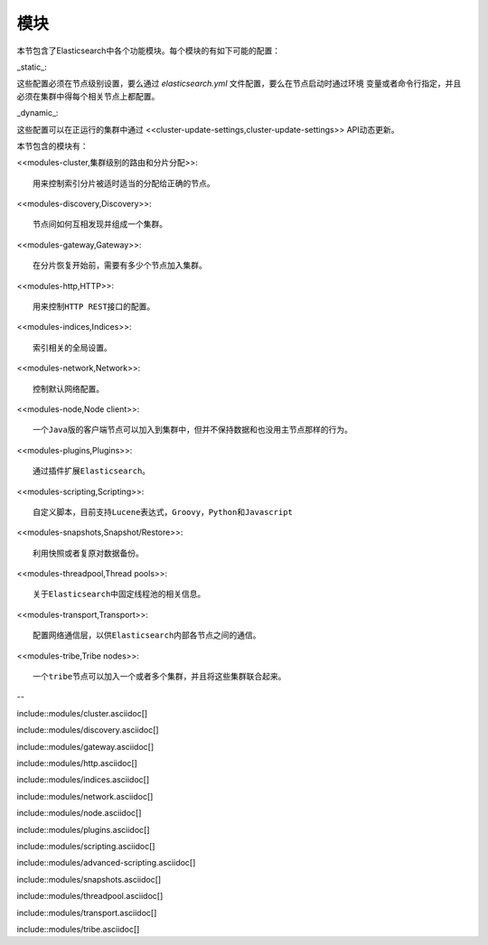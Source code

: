 ########################################
模块
########################################

本节包含了Elasticsearch中各个功能模块。每个模块的有如下可能的配置：

_static_::

这些配置必须在节点级别设置，要么通过 `elasticsearch.yml` 文件配置，要么在节点启动时通过环境
变量或者命令行指定，并且必须在集群中得每个相关节点上都配置。

_dynamic_::

这些配置可以在正运行的集群中通过 <<cluster-update-settings,cluster-update-settings>>
API动态更新。

本节包含的模块有：

<<modules-cluster,集群级别的路由和分片分配>>::

    用来控制索引分片被适时适当的分配给正确的节点。

<<modules-discovery,Discovery>>::

    节点间如何互相发现并组成一个集群。

<<modules-gateway,Gateway>>::

    在分片恢复开始前，需要有多少个节点加入集群。

<<modules-http,HTTP>>::

    用来控制HTTP REST接口的配置。

<<modules-indices,Indices>>::

    索引相关的全局设置。

<<modules-network,Network>>::

    控制默认网络配置。

<<modules-node,Node client>>::

    一个Java版的客户端节点可以加入到集群中，但并不保持数据和也没用主节点那样的行为。

<<modules-plugins,Plugins>>::

    通过插件扩展Elasticsearch。

<<modules-scripting,Scripting>>::

    自定义脚本，目前支持Lucene表达式，Groovy，Python和Javascript

<<modules-snapshots,Snapshot/Restore>>::

    利用快照或者复原对数据备份。

<<modules-threadpool,Thread pools>>::

    关于Elasticsearch中固定线程池的相关信息。

<<modules-transport,Transport>>::

    配置网络通信层，以供Elasticsearch内部各节点之间的通信。

<<modules-tribe,Tribe nodes>>::

    一个tribe节点可以加入一个或者多个集群，并且将这些集群联合起来。
--


include::modules/cluster.asciidoc[]

include::modules/discovery.asciidoc[]

include::modules/gateway.asciidoc[]

include::modules/http.asciidoc[]

include::modules/indices.asciidoc[]

include::modules/network.asciidoc[]

include::modules/node.asciidoc[]

include::modules/plugins.asciidoc[]

include::modules/scripting.asciidoc[]

include::modules/advanced-scripting.asciidoc[]

include::modules/snapshots.asciidoc[]

include::modules/threadpool.asciidoc[]

include::modules/transport.asciidoc[]

include::modules/tribe.asciidoc[]
